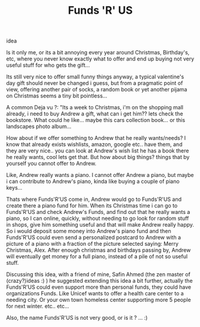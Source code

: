 #+TITLE: Funds 'R' US
#+HTML: <category> idea </category>

Is it only me, or its a bit annoying every year around Christmas, Birthday's, etc, where you never know exactly what to offer and end up buying not very useful stuff for who gets the gift...

Its still very nice to offer small funny things anyway, a typical valentine's day gift should never be changed i guess, but from a pragmatic point of view, offering another pair of socks, a random book or yet another pijama on Christmas seems a tiny bit pointless...

A common Deja vu ?: "Its a week to Christmas, i'm on the shopping mall already, i need to buy Andrew a gift, what can i get him?? lets check the bookstore. What could he like... maybe this cars collection book... or this landscapes photo album...

How about if we offer something to Andrew that he really wants/needs? I know that already exists wishlists, amazon, google etc.. have them, and they are very nice.. you can look at Andrew's wish list he has a book there he really wants, cool lets get that. But how about big things? things that by yourself you cannot offer to Andrew.

Like, Andrew really wants a piano. I cannot offer Andrew a piano, but maybe i can contribute to Andrew's piano, kinda like buying a couple of piano keys...

Thats where Funds'R'US come in, Andrew would go to Funds'R'US and create there a piano fund for him. When its Christmas time i can go to Funds'R'US and check Andrew's Funds, and find out that he really wants a piano, so I can online, quickly, without needing to go look for random stuff in shops, give him something useful and that will make Andrew really happy. So i would deposit some money into Andrew's piano fund and then Funds'R'US could even send a personalized postcard to Andrew with a picture of a piano with a fraction of the picture selected saying: Merry Christmas, Alex. After enough christmas and birthdays passing by, Andrew will eventually get money for a full piano, instead of a pile of not so useful stuff.

Discussing this idea, with a friend of mine, Safin Ahmed (the zen master of (crazy?)ideas :) ) he suggested extending this idea a bit further, actually the Funds'R'US could even support more than personal funds, they could have organizations Funds. Like Unicef wants to offer a health care center to a needing city. Or your own town homeless center supporting more 5 people for next winter. etc.. etc...

Also, the name Funds'R'US is not very good, or is it ? ... :)
